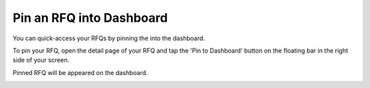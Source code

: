 Pin an RFQ into Dashboard
=========================

You can quick-access your RFQs by pinning the into the dashboard.

To pin your RFQ, open the detail page of your RFQ and tap the 'Pin to Dashboard' button on the floating bar in the right side of your screen.

.. image:: ../img_src/pin.png
    :width: 700px
    :alt: role select

Pinned RFQ will be appeared on the dashboard.
	
.. image:: ../img_src/pin2.png
    :width: 700px
    :alt: role select